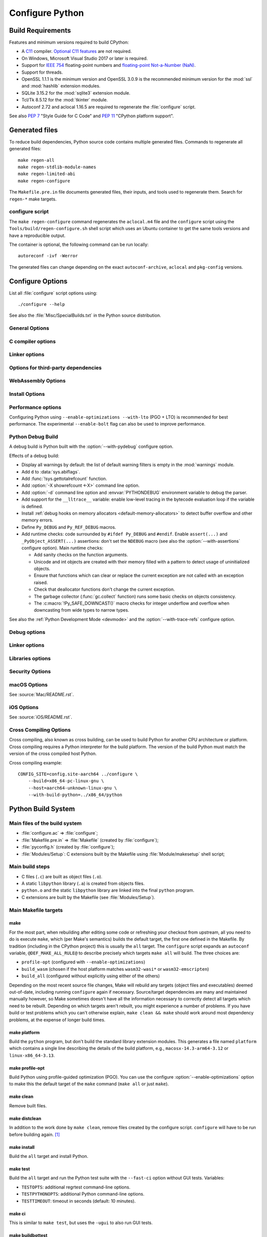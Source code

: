 ****************
Configure Python
****************

.. highlight:: sh

Build Requirements
==================

Features and minimum versions required to build CPython:

* A `C11 <https://en.cppreference.com/w/c/11>`_ compiler. `Optional C11
  features
  <https://en.wikipedia.org/wiki/C11_(C_standard_revision)#Optional_features>`_
  are not required.

* On Windows, Microsoft Visual Studio 2017 or later is required.

* Support for `IEEE 754 <https://en.wikipedia.org/wiki/IEEE_754>`_
  floating-point numbers and `floating-point Not-a-Number (NaN)
  <https://en.wikipedia.org/wiki/NaN#Floating_point>`_.

* Support for threads.

* OpenSSL 1.1.1 is the minimum version and OpenSSL 3.0.9 is the recommended
  minimum version for the :mod:`ssl` and :mod:`hashlib` extension modules.

* SQLite 3.15.2 for the :mod:`sqlite3` extension module.

* Tcl/Tk 8.5.12 for the :mod:`tkinter` module.

* Autoconf 2.72 and aclocal 1.16.5 are required to regenerate the
  :file:`configure` script.

.. versionchanged:: 3.1
   Tcl/Tk version 8.3.1 is now required.

.. versionchanged:: 3.5
   On Windows, Visual Studio 2015 or later is now required.
   Tcl/Tk version 8.4 is now required.

.. versionchanged:: 3.6
   Selected C99 features are now required, like ``<stdint.h>`` and ``static
   inline`` functions.

.. versionchanged:: 3.7
   Thread support and OpenSSL 1.0.2 are now required.

.. versionchanged:: 3.10
   OpenSSL 1.1.1 is now required.
   Require SQLite 3.7.15.

.. versionchanged:: 3.11
   C11 compiler, IEEE 754 and NaN support are now required.
   On Windows, Visual Studio 2017 or later is required.
   Tcl/Tk version 8.5.12 is now required for the :mod:`tkinter` module.

.. versionchanged:: 3.13
   Autoconf 2.71, aclocal 1.16.5 and SQLite 3.15.2 are now required.

.. versionchanged:: 3.14
   Autoconf 2.72 is now required.

See also :pep:`7` "Style Guide for C Code" and :pep:`11` "CPython platform
support".


Generated files
===============

To reduce build dependencies, Python source code contains multiple generated
files. Commands to regenerate all generated files::

    make regen-all
    make regen-stdlib-module-names
    make regen-limited-abi
    make regen-configure

The ``Makefile.pre.in`` file documents generated files, their inputs, and tools used
to regenerate them. Search for ``regen-*`` make targets.

configure script
----------------

The ``make regen-configure`` command regenerates the ``aclocal.m4`` file and
the ``configure`` script using the ``Tools/build/regen-configure.sh`` shell
script which uses an Ubuntu container to get the same tools versions and have a
reproducible output.

The container is optional, the following command can be run locally::

    autoreconf -ivf -Werror

The generated files can change depending on the exact ``autoconf-archive``,
``aclocal`` and ``pkg-config`` versions.


.. _configure-options:

Configure Options
=================

List all :file:`configure` script options using::

    ./configure --help

See also the :file:`Misc/SpecialBuilds.txt` in the Python source distribution.

General Options
---------------

.. option:: --enable-loadable-sqlite-extensions

   Support loadable extensions in the :mod:`!_sqlite` extension module (default
   is no) of the :mod:`sqlite3` module.

   See the :meth:`sqlite3.Connection.enable_load_extension` method of the
   :mod:`sqlite3` module.

   .. versionadded:: 3.6

.. option:: --disable-ipv6

   Disable IPv6 support (enabled by default if supported), see the
   :mod:`socket` module.

.. option:: --enable-big-digits=[15|30]

   Define the size in bits of Python :class:`int` digits: 15 or 30 bits.

   By default, the digit size is 30.

   Define the ``PYLONG_BITS_IN_DIGIT`` to ``15`` or ``30``.

   See :data:`sys.int_info.bits_per_digit <sys.int_info>`.

.. option:: --with-suffix=SUFFIX

   Set the Python executable suffix to *SUFFIX*.

   The default suffix is ``.exe`` on Windows and macOS (``python.exe``
   executable), ``.js`` on Emscripten node, ``.html`` on Emscripten browser,
   ``.wasm`` on WASI, and an empty string on other platforms (``python``
   executable).

   .. versionchanged:: 3.11
      The default suffix on WASM platform is one of ``.js``, ``.html``
      or ``.wasm``.

.. option:: --with-tzpath=<list of absolute paths separated by pathsep>

   Select the default time zone search path for :const:`zoneinfo.TZPATH`.
   See the :ref:`Compile-time configuration
   <zoneinfo_data_compile_time_config>` of the :mod:`zoneinfo` module.

   Default: ``/usr/share/zoneinfo:/usr/lib/zoneinfo:/usr/share/lib/zoneinfo:/etc/zoneinfo``.

   See :data:`os.pathsep` path separator.

   .. versionadded:: 3.9

.. option:: --without-decimal-contextvar

   Build the ``_decimal`` extension module using a thread-local context rather
   than a coroutine-local context (default), see the :mod:`decimal` module.

   See :const:`decimal.HAVE_CONTEXTVAR` and the :mod:`contextvars` module.

   .. versionadded:: 3.9

.. option:: --with-dbmliborder=<list of backend names>

   Override order to check db backends for the :mod:`dbm` module

   A valid value is a colon (``:``) separated string with the backend names:

   * ``ndbm``;
   * ``gdbm``;
   * ``bdb``.

.. option:: --without-c-locale-coercion

   Disable C locale coercion to a UTF-8 based locale (enabled by default).

   Don't define the ``PY_COERCE_C_LOCALE`` macro.

   See :envvar:`PYTHONCOERCECLOCALE` and the :pep:`538`.

.. option:: --with-platlibdir=DIRNAME

   Python library directory name (default is ``lib``).

   Fedora and SuSE use ``lib64`` on 64-bit platforms.

   See :data:`sys.platlibdir`.

   .. versionadded:: 3.9

.. option:: --with-wheel-pkg-dir=PATH

   Directory of wheel packages used by the :mod:`ensurepip` module
   (none by default).

   Some Linux distribution packaging policies recommend against bundling
   dependencies. For example, Fedora installs wheel packages in the
   ``/usr/share/python-wheels/`` directory and don't install the
   :mod:`!ensurepip._bundled` package.

   .. versionadded:: 3.10

.. option:: --with-pkg-config=[check|yes|no]

   Whether configure should use :program:`pkg-config` to detect build
   dependencies.

   * ``check`` (default): :program:`pkg-config` is optional
   * ``yes``: :program:`pkg-config` is mandatory
   * ``no``: configure does not use :program:`pkg-config` even when present

   .. versionadded:: 3.11

.. option:: --enable-pystats

   Turn on internal Python performance statistics gathering.

   By default, statistics gathering is off. Use ``python3 -X pystats`` command
   or set ``PYTHONSTATS=1`` environment variable to turn on statistics
   gathering at Python startup.

   At Python exit, dump statistics if statistics gathering was on and not
   cleared.

   Effects:

   * Add :option:`-X pystats <-X>` command line option.
   * Add :envvar:`!PYTHONSTATS` environment variable.
   * Define the ``Py_STATS`` macro.
   * Add functions to the :mod:`sys` module:

     * :func:`!sys._stats_on`: Turns on statistics gathering.
     * :func:`!sys._stats_off`: Turns off statistics gathering.
     * :func:`!sys._stats_clear`: Clears the statistics.
     * :func:`!sys._stats_dump`: Dump statistics to file, and clears the statistics.

   The statistics will be dumped to a arbitrary (probably unique) file in
   ``/tmp/py_stats/`` (Unix) or ``C:\temp\py_stats\`` (Windows). If that
   directory does not exist, results will be printed on stderr.

   Use ``Tools/scripts/summarize_stats.py`` to read the stats.

   Statistics:

   * Opcode:

     * Specialization: success, failure, hit, deferred, miss, deopt, failures;
     * Execution count;
     * Pair count.

   * Call:

     * Inlined Python calls;
     * PyEval calls;
     * Frames pushed;
     * Frame object created;
     * Eval calls: vector, generator, legacy, function VECTORCALL, build class,
       slot, function "ex", API, method.

   * Object:

     * incref and decref;
     * interpreter incref and decref;
     * allocations: all, 512 bytes, 4 kiB, big;
     * free;
     * to/from free lists;
     * dictionary materialized/dematerialized;
     * type cache;
     * optimization attempts;
     * optimization traces created/executed;
     * uops executed.

   * Garbage collector:

     * Garbage collections;
     * Objects visited;
     * Objects collected.

   .. versionadded:: 3.11

.. _free-threading-build:

.. option:: --disable-gil

   Enables **experimental** support for running Python without the
   :term:`global interpreter lock` (GIL): free threading build.

   Defines the ``Py_GIL_DISABLED`` macro and adds ``"t"`` to
   :data:`sys.abiflags`.

   See :ref:`whatsnew313-free-threaded-cpython` for more detail.

   .. versionadded:: 3.13

.. option:: --enable-experimental-jit=[no|yes|yes-off|interpreter]

   Indicate how to integrate the :ref:`JIT compiler <whatsnew313-jit-compiler>`.

   * ``no`` - build the interpreter without the JIT.
   * ``yes`` - build the interpreter with the JIT.
   * ``yes-off`` - build the interpreter with the JIT but disable it by default.
   * ``interpreter`` - build the interpreter without the JIT, but with the tier 2 enabled interpreter.

   By convention, ``--enable-experimental-jit`` is a shorthand for ``--enable-experimental-jit=yes``.

   .. note::

      When building CPython with JIT enabled, ensure that your system has Python 3.11 or later installed.

      Additionally, note that the JIT compiler is incompatible with the ``--disable-gil`` option.
      If ``--disable-gil`` is enabled, the JIT will be disabled at runtime, even if it was compiled in.

   .. versionadded:: 3.13

.. option:: PKG_CONFIG

   Path to ``pkg-config`` utility.

.. option:: PKG_CONFIG_LIBDIR
.. option:: PKG_CONFIG_PATH

   ``pkg-config`` options.


C compiler options
------------------

.. option:: CC

   C compiler command.

.. option:: CFLAGS

   C compiler flags.

.. option:: CPP

   C preprocessor command.

.. option:: CPPFLAGS

   C preprocessor flags, e.g. :samp:`-I{include_dir}`.


Linker options
--------------

.. option:: LDFLAGS

   Linker flags, e.g. :samp:`-L{library_directory}`.

.. option:: LIBS

   Libraries to pass to the linker, e.g. :samp:`-l{library}`.

.. option:: MACHDEP

   Name for machine-dependent library files.


Options for third-party dependencies
------------------------------------

.. versionadded:: 3.11

.. option:: BZIP2_CFLAGS
.. option:: BZIP2_LIBS

   C compiler and linker flags to link Python to ``libbz2``, used by :mod:`bz2`
   module, overriding ``pkg-config``.

.. option:: CURSES_CFLAGS
.. option:: CURSES_LIBS

   C compiler and linker flags for ``libncurses`` or ``libncursesw``, used by
   :mod:`curses` module, overriding ``pkg-config``.

.. option:: GDBM_CFLAGS
.. option:: GDBM_LIBS

   C compiler and linker flags for ``gdbm``.

.. option:: LIBB2_CFLAGS
.. option:: LIBB2_LIBS

   C compiler and linker flags for ``libb2`` (:ref:`BLAKE2 <hashlib-blake2>`),
   used by :mod:`hashlib` module, overriding ``pkg-config``.

.. option:: LIBEDIT_CFLAGS
.. option:: LIBEDIT_LIBS

   C compiler and linker flags for ``libedit``, used by :mod:`readline` module,
   overriding ``pkg-config``.

.. option:: LIBFFI_CFLAGS
.. option:: LIBFFI_LIBS

   C compiler and linker flags for ``libffi``, used by :mod:`ctypes` module,
   overriding ``pkg-config``.

.. option:: LIBMPDEC_CFLAGS
.. option:: LIBMPDEC_LIBS

   C compiler and linker flags for ``libmpdec``, used by :mod:`decimal` module,
   overriding ``pkg-config``.

   .. note::

      These environment variables have no effect unless
      :option:`--with-system-libmpdec` is specified.

.. option:: LIBLZMA_CFLAGS
.. option:: LIBLZMA_LIBS

   C compiler and linker flags for ``liblzma``, used by :mod:`lzma` module,
   overriding ``pkg-config``.

.. option:: LIBREADLINE_CFLAGS
.. option:: LIBREADLINE_LIBS

   C compiler and linker flags for ``libreadline``, used by :mod:`readline`
   module, overriding ``pkg-config``.

.. option:: LIBSQLITE3_CFLAGS
.. option:: LIBSQLITE3_LIBS

   C compiler and linker flags for ``libsqlite3``, used by :mod:`sqlite3`
   module, overriding ``pkg-config``.

.. option:: LIBUUID_CFLAGS
.. option:: LIBUUID_LIBS

   C compiler and linker flags for ``libuuid``, used by :mod:`uuid` module,
   overriding ``pkg-config``.

.. option:: PANEL_CFLAGS
.. option:: PANEL_LIBS

   C compiler and linker flags for PANEL, overriding ``pkg-config``.

   C compiler and linker flags for ``libpanel`` or ``libpanelw``, used by
   :mod:`curses.panel` module, overriding ``pkg-config``.

.. option:: TCLTK_CFLAGS
.. option:: TCLTK_LIBS

   C compiler and linker flags for TCLTK, overriding ``pkg-config``.

.. option:: ZLIB_CFLAGS
.. option:: ZLIB_LIBS

   C compiler and linker flags for ``libzlib``, used by :mod:`gzip` module,
   overriding ``pkg-config``.


WebAssembly Options
-------------------

.. option:: --enable-wasm-dynamic-linking

   Turn on dynamic linking support for WASM.

   Dynamic linking enables ``dlopen``. File size of the executable
   increases due to limited dead code elimination and additional features.

   .. versionadded:: 3.11

.. option:: --enable-wasm-pthreads

   Turn on pthreads support for WASM.

   .. versionadded:: 3.11


Install Options
---------------

.. option:: --prefix=PREFIX

   Install architecture-independent files in PREFIX. On Unix, it
   defaults to :file:`/usr/local`.

   This value can be retrieved at runtime using :data:`sys.prefix`.

   As an example, one can use ``--prefix="$HOME/.local/"`` to install
   a Python in its home directory.

.. option:: --exec-prefix=EPREFIX

   Install architecture-dependent files in EPREFIX, defaults to :option:`--prefix`.

   This value can be retrieved at runtime using :data:`sys.exec_prefix`.

.. option:: --disable-test-modules

   Don't build nor install test modules, like the :mod:`test` package or the
   :mod:`!_testcapi` extension module (built and installed by default).

   .. versionadded:: 3.10

.. option:: --with-ensurepip=[upgrade|install|no]

   Select the :mod:`ensurepip` command run on Python installation:

   * ``upgrade`` (default): run ``python -m ensurepip --altinstall --upgrade``
     command.
   * ``install``: run ``python -m ensurepip --altinstall`` command;
   * ``no``: don't run ensurepip;

   .. versionadded:: 3.6


Performance options
-------------------

Configuring Python using ``--enable-optimizations --with-lto`` (PGO + LTO) is
recommended for best performance. The experimental ``--enable-bolt`` flag can
also be used to improve performance.

.. option:: --enable-optimizations

   Enable Profile Guided Optimization (PGO) using :envvar:`PROFILE_TASK`
   (disabled by default).

   The C compiler Clang requires ``llvm-profdata`` program for PGO. On
   macOS, GCC also requires it: GCC is just an alias to Clang on macOS.

   Disable also semantic interposition in libpython if ``--enable-shared`` and
   GCC is used: add ``-fno-semantic-interposition`` to the compiler and linker
   flags.

   .. note::

      During the build, you may encounter compiler warnings about
      profile data not being available for some source files.
      These warnings are harmless, as only a subset of the code is exercised
      during profile data acquisition.
      To disable these warnings on Clang, manually suppress them by adding
      ``-Wno-profile-instr-unprofiled`` to :envvar:`CFLAGS`.

   .. versionadded:: 3.6

   .. versionchanged:: 3.10
      Use ``-fno-semantic-interposition`` on GCC.

.. envvar:: PROFILE_TASK

   Environment variable used in the Makefile: Python command line arguments for
   the PGO generation task.

   Default: ``-m test --pgo --timeout=$(TESTTIMEOUT)``.

   .. versionadded:: 3.8

   .. versionchanged:: 3.13
      Task failure is no longer ignored silently.

.. option:: --with-lto=[full|thin|no|yes]

   Enable Link Time Optimization (LTO) in any build (disabled by default).

   The C compiler Clang requires ``llvm-ar`` for LTO (``ar`` on macOS), as well
   as an LTO-aware linker (``ld.gold`` or ``lld``).

   .. versionadded:: 3.6

   .. versionadded:: 3.11
      To use ThinLTO feature, use ``--with-lto=thin`` on Clang.

   .. versionchanged:: 3.12
      Use ThinLTO as the default optimization policy on Clang if the compiler accepts the flag.

.. option:: --enable-bolt

   Enable usage of the `BOLT post-link binary optimizer
   <https://github.com/llvm/llvm-project/tree/main/bolt>`_ (disabled by
   default).

   BOLT is part of the LLVM project but is not always included in their binary
   distributions. This flag requires that ``llvm-bolt`` and ``merge-fdata``
   are available.

   BOLT is still a fairly new project so this flag should be considered
   experimental for now. Because this tool operates on machine code its success
   is dependent on a combination of the build environment + the other
   optimization configure args + the CPU architecture, and not all combinations
   are supported.
   BOLT versions before LLVM 16 are known to crash BOLT under some scenarios.
   Use of LLVM 16 or newer for BOLT optimization is strongly encouraged.

   The :envvar:`!BOLT_INSTRUMENT_FLAGS` and :envvar:`!BOLT_APPLY_FLAGS`
   :program:`configure` variables can be defined to override the default set of
   arguments for :program:`llvm-bolt` to instrument and apply BOLT data to
   binaries, respectively.

   .. versionadded:: 3.12

.. option:: BOLT_APPLY_FLAGS

   Arguments to ``llvm-bolt`` when creating a `BOLT optimized binary
   <https://github.com/facebookarchive/BOLT>`_.

   .. versionadded:: 3.12

.. option:: BOLT_INSTRUMENT_FLAGS

   Arguments to ``llvm-bolt`` when instrumenting binaries.

   .. versionadded:: 3.12

.. option:: --with-computed-gotos

   Enable computed gotos in evaluation loop (enabled by default on supported
   compilers).

.. option:: --without-mimalloc

   Disable the fast :ref:`mimalloc <mimalloc>` allocator
   (enabled by default).

   See also :envvar:`PYTHONMALLOC` environment variable.

.. option:: --without-pymalloc

   Disable the specialized Python memory allocator :ref:`pymalloc <pymalloc>`
   (enabled by default).

   See also :envvar:`PYTHONMALLOC` environment variable.

.. option:: --without-doc-strings

   Disable static documentation strings to reduce the memory footprint (enabled
   by default). Documentation strings defined in Python are not affected.

   Don't define the ``WITH_DOC_STRINGS`` macro.

   See the ``PyDoc_STRVAR()`` macro.

.. option:: --enable-profiling

   Enable C-level code profiling with ``gprof`` (disabled by default).

.. option:: --with-strict-overflow

   Add ``-fstrict-overflow`` to the C compiler flags (by default we add
   ``-fno-strict-overflow`` instead).


.. _debug-build:

Python Debug Build
------------------

A debug build is Python built with the :option:`--with-pydebug` configure
option.

Effects of a debug build:

* Display all warnings by default: the list of default warning filters is empty
  in the :mod:`warnings` module.
* Add ``d`` to :data:`sys.abiflags`.
* Add :func:`!sys.gettotalrefcount` function.
* Add :option:`-X showrefcount <-X>` command line option.
* Add :option:`-d` command line option and :envvar:`PYTHONDEBUG` environment
  variable to debug the parser.
* Add support for the ``__lltrace__`` variable: enable low-level tracing in the
  bytecode evaluation loop if the variable is defined.
* Install :ref:`debug hooks on memory allocators <default-memory-allocators>`
  to detect buffer overflow and other memory errors.
* Define ``Py_DEBUG`` and ``Py_REF_DEBUG`` macros.
* Add runtime checks: code surrounded by ``#ifdef Py_DEBUG`` and ``#endif``.
  Enable ``assert(...)`` and ``_PyObject_ASSERT(...)`` assertions: don't set
  the ``NDEBUG`` macro (see also the :option:`--with-assertions` configure
  option). Main runtime checks:

  * Add sanity checks on the function arguments.
  * Unicode and int objects are created with their memory filled with a pattern
    to detect usage of uninitialized objects.
  * Ensure that functions which can clear or replace the current exception are
    not called with an exception raised.
  * Check that deallocator functions don't change the current exception.
  * The garbage collector (:func:`gc.collect` function) runs some basic checks
    on objects consistency.
  * The :c:macro:`!Py_SAFE_DOWNCAST()` macro checks for integer underflow and
    overflow when downcasting from wide types to narrow types.

See also the :ref:`Python Development Mode <devmode>` and the
:option:`--with-trace-refs` configure option.

.. versionchanged:: 3.8
   Release builds and debug builds are now ABI compatible: defining the
   ``Py_DEBUG`` macro no longer implies the ``Py_TRACE_REFS`` macro (see the
   :option:`--with-trace-refs` option).


Debug options
-------------

.. option:: --with-pydebug

   :ref:`Build Python in debug mode <debug-build>`: define the ``Py_DEBUG``
   macro (disabled by default).

.. option:: --with-trace-refs

   Enable tracing references for debugging purpose (disabled by default).

   Effects:

   * Define the ``Py_TRACE_REFS`` macro.
   * Add :func:`sys.getobjects` function.
   * Add :envvar:`PYTHONDUMPREFS` environment variable.

   The :envvar:`PYTHONDUMPREFS` environment variable can be used to dump
   objects and reference counts still alive at Python exit.

   :ref:`Statically allocated objects <static-types>` are not traced.

   .. versionadded:: 3.8

   .. versionchanged:: 3.13
      This build is now ABI compatible with release build and :ref:`debug build
      <debug-build>`.

.. option:: --with-assertions

   Build with C assertions enabled (default is no): ``assert(...);`` and
   ``_PyObject_ASSERT(...);``.

   If set, the ``NDEBUG`` macro is not defined in the :envvar:`OPT` compiler
   variable.

   See also the :option:`--with-pydebug` option (:ref:`debug build
   <debug-build>`) which also enables assertions.

   .. versionadded:: 3.6

.. option:: --with-valgrind

   Enable Valgrind support (default is no).

.. option:: --with-dtrace

   Enable DTrace support (default is no).

   See :ref:`Instrumenting CPython with DTrace and SystemTap
   <instrumentation>`.

   .. versionadded:: 3.6

.. option:: --with-address-sanitizer

   Enable AddressSanitizer memory error detector, ``asan`` (default is no).

   .. versionadded:: 3.6

.. option:: --with-memory-sanitizer

   Enable MemorySanitizer allocation error detector, ``msan`` (default is no).

   .. versionadded:: 3.6

.. option:: --with-undefined-behavior-sanitizer

   Enable UndefinedBehaviorSanitizer undefined behaviour detector, ``ubsan``
   (default is no).

   .. versionadded:: 3.6

.. option:: --with-thread-sanitizer

   Enable ThreadSanitizer data race detector, ``tsan``
   (default is no).

   .. versionadded:: 3.13


Linker options
--------------

.. option:: --enable-shared

   Enable building a shared Python library: ``libpython`` (default is no).

.. option:: --without-static-libpython

   Do not build ``libpythonMAJOR.MINOR.a`` and do not install ``python.o``
   (built and enabled by default).

   .. versionadded:: 3.10


Libraries options
-----------------

.. option:: --with-libs='lib1 ...'

   Link against additional libraries (default is no).

.. option:: --with-system-expat

   Build the :mod:`!pyexpat` module using an installed ``expat`` library
   (default is no).

.. option:: --with-system-libmpdec

   Build the ``_decimal`` extension module using an installed ``mpdecimal``
   library, see the :mod:`decimal` module (default is yes).

   .. versionadded:: 3.3

   .. versionchanged:: 3.13
      Default to using the installed ``mpdecimal`` library.

   .. deprecated-removed:: 3.13 3.15
      A copy of the ``mpdecimal`` library sources will no longer be distributed
      with Python 3.15.

   .. seealso:: :option:`LIBMPDEC_CFLAGS` and :option:`LIBMPDEC_LIBS`.

.. option:: --with-readline=readline|editline

   Designate a backend library for the :mod:`readline` module.

   * readline: Use readline as the backend.
   * editline: Use editline as the backend.

   .. versionadded:: 3.10

.. option:: --without-readline

   Don't build the :mod:`readline` module (built by default).

   Don't define the ``HAVE_LIBREADLINE`` macro.

   .. versionadded:: 3.10

.. option:: --with-libm=STRING

   Override ``libm`` math library to *STRING* (default is system-dependent).

.. option:: --with-libc=STRING

   Override ``libc`` C library to *STRING* (default is system-dependent).

.. option:: --with-openssl=DIR

   Root of the OpenSSL directory.

   .. versionadded:: 3.7

.. option:: --with-openssl-rpath=[no|auto|DIR]

   Set runtime library directory (rpath) for OpenSSL libraries:

   * ``no`` (default): don't set rpath;
   * ``auto``: auto-detect rpath from :option:`--with-openssl` and
     ``pkg-config``;
   * *DIR*: set an explicit rpath.

   .. versionadded:: 3.10


Security Options
----------------

.. option:: --with-hash-algorithm=[fnv|siphash13|siphash24]

   Select hash algorithm for use in ``Python/pyhash.c``:

   * ``siphash13`` (default);
   * ``siphash24``;
   * ``fnv``.

   .. versionadded:: 3.4

   .. versionadded:: 3.11
      ``siphash13`` is added and it is the new default.

.. option:: --with-builtin-hashlib-hashes=md5,sha1,sha256,sha512,sha3,blake2

   Built-in hash modules:

   * ``md5``;
   * ``sha1``;
   * ``sha256``;
   * ``sha512``;
   * ``sha3`` (with shake);
   * ``blake2``.

   .. versionadded:: 3.9

.. option:: --with-ssl-default-suites=[python|openssl|STRING]

   Override the OpenSSL default cipher suites string:

   * ``python`` (default): use Python's preferred selection;
   * ``openssl``: leave OpenSSL's defaults untouched;
   * *STRING*: use a custom string

   See the :mod:`ssl` module.

   .. versionadded:: 3.7

   .. versionchanged:: 3.10

      The settings ``python`` and *STRING* also set TLS 1.2 as minimum
      protocol version.

.. option:: --disable-safety

   Disable compiler options that are `recommended by OpenSSF`_ for security reasons with no performance overhead.
   If this option is not enabled, CPython will be built based on safety compiler options with no slow down.
   When this option is enabled, CPython will not be built with the compiler options listed below.

   The following compiler options are disabled with :option:`!--disable-safety`:

   * `-fstack-protector-strong`_: Enable run-time checks for stack-based buffer overflows.
   * `-Wtrampolines`_: Enable warnings about trampolines that require executable stacks.

   .. _recommended by OpenSSF: https://github.com/ossf/wg-best-practices-os-developers/blob/main/docs/Compiler-Hardening-Guides/Compiler-Options-Hardening-Guide-for-C-and-C++.md
   .. _-fstack-protector-strong: https://github.com/ossf/wg-best-practices-os-developers/blob/main/docs/Compiler-Hardening-Guides/Compiler-Options-Hardening-Guide-for-C-and-C++.md#enable-run-time-checks-for-stack-based-buffer-overflows
   .. _-Wtrampolines: https://github.com/ossf/wg-best-practices-os-developers/blob/main/docs/Compiler-Hardening-Guides/Compiler-Options-Hardening-Guide-for-C-and-C++.md#enable-warning-about-trampolines-that-require-executable-stacks

   .. versionadded:: 3.14

.. option:: --enable-slower-safety

   Enable compiler options that are `recommended by OpenSSF`_ for security reasons which require overhead.
   If this option is not enabled, CPython will not be built based on safety compiler options which performance impact.
   When this option is enabled, CPython will be built with the compiler options listed below.

   The following compiler options are enabled with :option:`!--enable-slower-safety`:

   * `-D_FORTIFY_SOURCE=3`_: Fortify sources with compile- and run-time checks for unsafe libc usage and buffer overflows.

   .. _-D_FORTIFY_SOURCE=3: https://github.com/ossf/wg-best-practices-os-developers/blob/main/docs/Compiler-Hardening-Guides/Compiler-Options-Hardening-Guide-for-C-and-C++.md#fortify-sources-for-unsafe-libc-usage-and-buffer-overflows

   .. versionadded:: 3.14


macOS Options
-------------

See :source:`Mac/README.rst`.

.. option:: --enable-universalsdk
.. option:: --enable-universalsdk=SDKDIR

   Create a universal binary build. *SDKDIR* specifies which macOS SDK should
   be used to perform the build (default is no).

.. option:: --enable-framework
.. option:: --enable-framework=INSTALLDIR

   Create a Python.framework rather than a traditional Unix install. Optional
   *INSTALLDIR* specifies the installation path (default is no).

.. option:: --with-universal-archs=ARCH

   Specify the kind of universal binary that should be created. This option is
   only valid when :option:`--enable-universalsdk` is set.

   Options:

   * ``universal2``;
   * ``32-bit``;
   * ``64-bit``;
   * ``3-way``;
   * ``intel``;
   * ``intel-32``;
   * ``intel-64``;
   * ``all``.

.. option:: --with-framework-name=FRAMEWORK

   Specify the name for the python framework on macOS only valid when
   :option:`--enable-framework` is set (default: ``Python``).

.. option:: --with-app-store-compliance
.. option:: --with-app-store-compliance=PATCH-FILE

   The Python standard library contains strings that are known to trigger
   automated inspection tool errors when submitted for distribution by
   the macOS and iOS App Stores. If enabled, this option will apply the list of
   patches that are known to correct app store compliance. A custom patch
   file can also be specified. This option is disabled by default.

   .. versionadded:: 3.13

iOS Options
-----------

See :source:`iOS/README.rst`.

.. option:: --enable-framework=INSTALLDIR

   Create a Python.framework. Unlike macOS, the *INSTALLDIR* argument
   specifying the installation path is mandatory.

.. option:: --with-framework-name=FRAMEWORK

   Specify the name for the framework (default: ``Python``).


Cross Compiling Options
-----------------------

Cross compiling, also known as cross building, can be used to build Python
for another CPU architecture or platform. Cross compiling requires a Python
interpreter for the build platform. The version of the build Python must match
the version of the cross compiled host Python.

.. option:: --build=BUILD

   configure for building on BUILD, usually guessed by :program:`config.guess`.

.. option:: --host=HOST

   cross-compile to build programs to run on HOST (target platform)

.. option:: --with-build-python=path/to/python

   path to build ``python`` binary for cross compiling

   .. versionadded:: 3.11

.. option:: CONFIG_SITE=file

   An environment variable that points to a file with configure overrides.

   Example *config.site* file:

   .. code-block:: ini

      # config.site-aarch64
      ac_cv_buggy_getaddrinfo=no
      ac_cv_file__dev_ptmx=yes
      ac_cv_file__dev_ptc=no

.. option:: HOSTRUNNER

   Program to run CPython for the host platform for cross-compilation.

   .. versionadded:: 3.11


Cross compiling example::

   CONFIG_SITE=config.site-aarch64 ../configure \
       --build=x86_64-pc-linux-gnu \
       --host=aarch64-unknown-linux-gnu \
       --with-build-python=../x86_64/python


Python Build System
===================

Main files of the build system
------------------------------

* :file:`configure.ac` => :file:`configure`;
* :file:`Makefile.pre.in` => :file:`Makefile` (created by :file:`configure`);
* :file:`pyconfig.h` (created by :file:`configure`);
* :file:`Modules/Setup`: C extensions built by the Makefile using
  :file:`Module/makesetup` shell script;

Main build steps
----------------

* C files (``.c``) are built as object files (``.o``).
* A static ``libpython`` library (``.a``) is created from objects files.
* ``python.o`` and the static ``libpython`` library are linked into the
  final ``python`` program.
* C extensions are built by the Makefile (see :file:`Modules/Setup`).

Main Makefile targets
---------------------

make
^^^^

For the most part, when rebuilding after editing some code or
refreshing your checkout from upstream, all you need to do is execute
``make``, which (per Make's semantics) builds the default target, the
first one defined in the Makefile.  By tradition (including in the
CPython project) this is usually the ``all`` target. The
``configure`` script expands an ``autoconf`` variable,
``@DEF_MAKE_ALL_RULE@`` to describe precisely which targets ``make
all`` will build. The three choices are:

* ``profile-opt`` (configured with ``--enable-optimizations``)
* ``build_wasm`` (chosen if the host platform matches ``wasm32-wasi*`` or
  ``wasm32-emscripten``)
* ``build_all`` (configured without explicitly using either of the others)

Depending on the most recent source file changes, Make will rebuild
any targets (object files and executables) deemed out-of-date,
including running ``configure`` again if necessary. Source/target
dependencies are many and maintained manually however, so Make
sometimes doesn't have all the information necessary to correctly
detect all targets which need to be rebuilt.  Depending on which
targets aren't rebuilt, you might experience a number of problems. If
you have build or test problems which you can't otherwise explain,
``make clean && make`` should work around most dependency problems, at
the expense of longer build times.


make platform
^^^^^^^^^^^^^

Build the ``python`` program, but don't build the standard library
extension modules. This generates a file named ``platform`` which
contains a single line describing the details of the build platform,
e.g., ``macosx-14.3-arm64-3.12`` or ``linux-x86_64-3.13``.


make profile-opt
^^^^^^^^^^^^^^^^

Build Python using profile-guided optimization (PGO).  You can use the
configure :option:`--enable-optimizations` option to make this the
default target of the ``make`` command (``make all`` or just
``make``).



make clean
^^^^^^^^^^

Remove built files.


make distclean
^^^^^^^^^^^^^^

In addition to the work done by ``make clean``, remove files
created by the configure script.  ``configure`` will have to be run
before building again. [#]_


make install
^^^^^^^^^^^^

Build the ``all`` target and install Python.


make test
^^^^^^^^^

Build the ``all`` target and run the Python test suite with the
``--fast-ci`` option without GUI tests. Variables:

* ``TESTOPTS``: additional regrtest command-line options.
* ``TESTPYTHONOPTS``: additional Python command-line options.
* ``TESTTIMEOUT``: timeout in seconds (default: 10 minutes).


make ci
^^^^^^^

This is similar to ``make test``, but uses the ``-ugui`` to also run GUI tests.

.. versionadded:: 3.14


make buildbottest
^^^^^^^^^^^^^^^^^

This is similar to ``make test``, but uses the ``--slow-ci``
option and default timeout of 20 minutes, instead of ``--fast-ci`` option.


make regen-all
^^^^^^^^^^^^^^

Regenerate (almost) all generated files. These include (but are not
limited to) bytecode cases, and parser generator file.
``make regen-stdlib-module-names`` and ``autoconf`` must be run
separately for the remaining `generated files <#generated-files>`_.


C extensions
------------

Some C extensions are built as built-in modules, like the ``sys`` module.
They are built with the ``Py_BUILD_CORE_BUILTIN`` macro defined.
Built-in modules have no ``__file__`` attribute:

.. code-block:: pycon

    >>> import sys
    >>> sys
    <module 'sys' (built-in)>
    >>> sys.__file__
    Traceback (most recent call last):
      File "<stdin>", line 1, in <module>
    AttributeError: module 'sys' has no attribute '__file__'

Other C extensions are built as dynamic libraries, like the ``_asyncio`` module.
They are built with the ``Py_BUILD_CORE_MODULE`` macro defined.
Example on Linux x86-64:

.. code-block:: pycon

    >>> import _asyncio
    >>> _asyncio
    <module '_asyncio' from '/usr/lib64/python3.9/lib-dynload/_asyncio.cpython-39-x86_64-linux-gnu.so'>
    >>> _asyncio.__file__
    '/usr/lib64/python3.9/lib-dynload/_asyncio.cpython-39-x86_64-linux-gnu.so'

:file:`Modules/Setup` is used to generate Makefile targets to build C extensions.
At the beginning of the files, C extensions are built as built-in modules.
Extensions defined after the ``*shared*`` marker are built as dynamic libraries.

The :c:macro:`!PyAPI_FUNC()`, :c:macro:`!PyAPI_DATA()` and
:c:macro:`PyMODINIT_FUNC` macros of :file:`Include/exports.h` are defined
differently depending if the ``Py_BUILD_CORE_MODULE`` macro is defined:

* Use ``Py_EXPORTED_SYMBOL`` if the ``Py_BUILD_CORE_MODULE`` is defined
* Use ``Py_IMPORTED_SYMBOL`` otherwise.

If the ``Py_BUILD_CORE_BUILTIN`` macro is used by mistake on a C extension
built as a shared library, its :samp:`PyInit_{xxx}()` function is not exported,
causing an :exc:`ImportError` on import.


Compiler and linker flags
=========================

Options set by the ``./configure`` script and environment variables and used by
``Makefile``.

Preprocessor flags
------------------

.. envvar:: CONFIGURE_CPPFLAGS

   Value of :envvar:`CPPFLAGS` variable passed to the ``./configure`` script.

   .. versionadded:: 3.6

.. envvar:: CPPFLAGS

   (Objective) C/C++ preprocessor flags, e.g. :samp:`-I{include_dir}` if you have
   headers in a nonstandard directory *include_dir*.

   Both :envvar:`CPPFLAGS` and :envvar:`LDFLAGS` need to contain the shell's
   value to be able to build extension modules using the
   directories specified in the environment variables.

.. envvar:: BASECPPFLAGS

   .. versionadded:: 3.4

.. envvar:: PY_CPPFLAGS

   Extra preprocessor flags added for building the interpreter object files.

   Default: ``$(BASECPPFLAGS) -I. -I$(srcdir)/Include $(CONFIGURE_CPPFLAGS) $(CPPFLAGS)``.

   .. versionadded:: 3.2

Compiler flags
--------------

.. envvar:: CC

   C compiler command.

   Example: ``gcc -pthread``.

.. envvar:: CXX

   C++ compiler command.

   Example: ``g++ -pthread``.

.. envvar:: CFLAGS

   C compiler flags.

.. envvar:: CFLAGS_NODIST

   :envvar:`CFLAGS_NODIST` is used for building the interpreter and stdlib C
   extensions.  Use it when a compiler flag should *not* be part of
   :envvar:`CFLAGS` once Python is installed (:gh:`65320`).

   In particular, :envvar:`CFLAGS` should not contain:

   * the compiler flag ``-I`` (for setting the search path for include files).
     The ``-I`` flags are processed from left to right, and any flags in
     :envvar:`CFLAGS` would take precedence over user- and package-supplied ``-I``
     flags.

   * hardening flags such as ``-Werror`` because distributions cannot control
     whether packages installed by users conform to such heightened
     standards.

   .. versionadded:: 3.5

.. envvar:: COMPILEALL_OPTS

   Options passed to the :mod:`compileall` command line when building PYC files
   in ``make install``. Default: ``-j0``.

   .. versionadded:: 3.12

.. envvar:: EXTRA_CFLAGS

   Extra C compiler flags.

.. envvar:: CONFIGURE_CFLAGS

   Value of :envvar:`CFLAGS` variable passed to the ``./configure``
   script.

   .. versionadded:: 3.2

.. envvar:: CONFIGURE_CFLAGS_NODIST

   Value of :envvar:`CFLAGS_NODIST` variable passed to the ``./configure``
   script.

   .. versionadded:: 3.5

.. envvar:: BASECFLAGS

   Base compiler flags.

.. envvar:: OPT

   Optimization flags.

.. envvar:: CFLAGS_ALIASING

   Strict or non-strict aliasing flags used to compile ``Python/dtoa.c``.

   .. versionadded:: 3.7

.. envvar:: CCSHARED

   Compiler flags used to build a shared library.

   For example, ``-fPIC`` is used on Linux and on BSD.

.. envvar:: CFLAGSFORSHARED

   Extra C flags added for building the interpreter object files.

   Default: ``$(CCSHARED)`` when :option:`--enable-shared` is used, or an empty
   string otherwise.

.. envvar:: PY_CFLAGS

   Default: ``$(BASECFLAGS) $(OPT) $(CONFIGURE_CFLAGS) $(CFLAGS) $(EXTRA_CFLAGS)``.

.. envvar:: PY_CFLAGS_NODIST

   Default: ``$(CONFIGURE_CFLAGS_NODIST) $(CFLAGS_NODIST) -I$(srcdir)/Include/internal``.

   .. versionadded:: 3.5

.. envvar:: PY_STDMODULE_CFLAGS

   C flags used for building the interpreter object files.

   Default: ``$(PY_CFLAGS) $(PY_CFLAGS_NODIST) $(PY_CPPFLAGS) $(CFLAGSFORSHARED)``.

   .. versionadded:: 3.7

.. envvar:: PY_CORE_CFLAGS

   Default: ``$(PY_STDMODULE_CFLAGS) -DPy_BUILD_CORE``.

   .. versionadded:: 3.2

.. envvar:: PY_BUILTIN_MODULE_CFLAGS

   Compiler flags to build a standard library extension module as a built-in
   module, like the :mod:`posix` module.

   Default: ``$(PY_STDMODULE_CFLAGS) -DPy_BUILD_CORE_BUILTIN``.

   .. versionadded:: 3.8

.. envvar:: PURIFY

   Purify command. Purify is a memory debugger program.

   Default: empty string (not used).


Linker flags
------------

.. envvar:: LINKCC

   Linker command used to build programs like ``python`` and ``_testembed``.

   Default: ``$(PURIFY) $(CC)``.

.. envvar:: CONFIGURE_LDFLAGS

   Value of :envvar:`LDFLAGS` variable passed to the ``./configure`` script.

   Avoid assigning :envvar:`CFLAGS`, :envvar:`LDFLAGS`, etc. so users can use
   them on the command line to append to these values without stomping the
   pre-set values.

   .. versionadded:: 3.2

.. envvar:: LDFLAGS_NODIST

   :envvar:`LDFLAGS_NODIST` is used in the same manner as
   :envvar:`CFLAGS_NODIST`.  Use it when a linker flag should *not* be part of
   :envvar:`LDFLAGS` once Python is installed (:gh:`65320`).

   In particular, :envvar:`LDFLAGS` should not contain:

   * the compiler flag ``-L`` (for setting the search path for libraries).
     The ``-L`` flags are processed from left to right, and any flags in
     :envvar:`LDFLAGS` would take precedence over user- and package-supplied ``-L``
     flags.

.. envvar:: CONFIGURE_LDFLAGS_NODIST

   Value of :envvar:`LDFLAGS_NODIST` variable passed to the ``./configure``
   script.

   .. versionadded:: 3.8

.. envvar:: LDFLAGS

   Linker flags, e.g. :samp:`-L{lib_dir}` if you have libraries in a nonstandard
   directory *lib_dir*.

   Both :envvar:`CPPFLAGS` and :envvar:`LDFLAGS` need to contain the shell's
   value to be able to build extension modules using the
   directories specified in the environment variables.

.. envvar:: LIBS

   Linker flags to pass libraries to the linker when linking the Python
   executable.

   Example: ``-lrt``.

.. envvar:: LDSHARED

   Command to build a shared library.

   Default: ``@LDSHARED@ $(PY_LDFLAGS)``.

.. envvar:: BLDSHARED

   Command to build ``libpython`` shared library.

   Default: ``@BLDSHARED@ $(PY_CORE_LDFLAGS)``.

.. envvar:: PY_LDFLAGS

   Default: ``$(CONFIGURE_LDFLAGS) $(LDFLAGS)``.

.. envvar:: PY_LDFLAGS_NODIST

   Default: ``$(CONFIGURE_LDFLAGS_NODIST) $(LDFLAGS_NODIST)``.

   .. versionadded:: 3.8

.. envvar:: PY_CORE_LDFLAGS

   Linker flags used for building the interpreter object files.

   .. versionadded:: 3.8


.. rubric:: Footnotes

.. [#] ``git clean -fdx`` is an even more extreme way to "clean" your
   checkout. It removes all files not known to Git.
   When bug hunting using ``git bisect``, this is
   `recommended between probes <https://github.com/python/cpython/issues/114505#issuecomment-1907021718>`_
   to guarantee a completely clean build. **Use with care**, as it
   will delete all files not checked into Git, including your
   new, uncommitted work.

